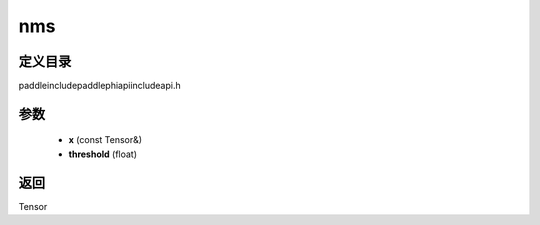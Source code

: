 .. _cn_api_paddle_experimental_nms:

nms
-------------------------------

.. cpp:function:: Tensor nms ( const Tensor & x , float threshold = 1.0 f ) ;



定义目录
:::::::::::::::::::::
paddle\include\paddle\phi\api\include\api.h

参数
:::::::::::::::::::::
	- **x** (const Tensor&)
	- **threshold** (float)

返回
:::::::::::::::::::::
Tensor
